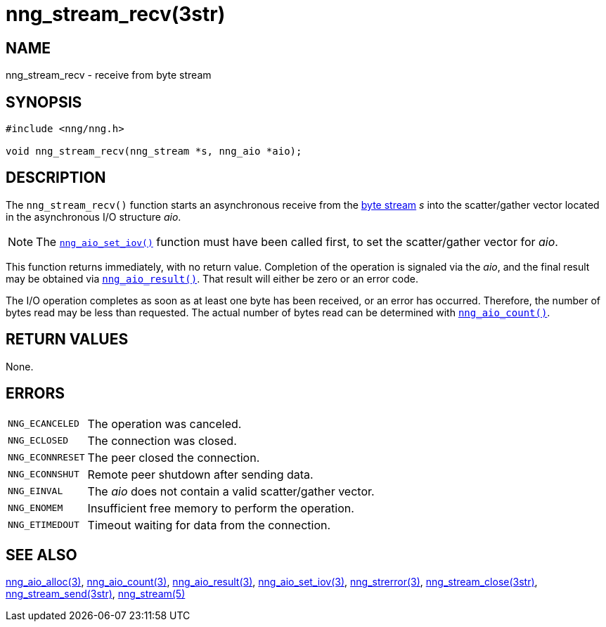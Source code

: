 = nng_stream_recv(3str)
//
// Copyright 2019 Staysail Systems, Inc. <info@staysail.tech>
// Copyright 2018 Capitar IT Group BV <info@capitar.com>
// Copyright 2019 Devolutions <info@devolutions.net>
//
// This document is supplied under the terms of the MIT License, a
// copy of which should be located in the distribution where this
// file was obtained (LICENSE.txt).  A copy of the license may also be
// found online at https://opensource.org/licenses/MIT.
//

== NAME

nng_stream_recv - receive from byte stream

== SYNOPSIS

[source, c]
----
#include <nng/nng.h>

void nng_stream_recv(nng_stream *s, nng_aio *aio);
----

== DESCRIPTION

The `nng_stream_recv()` function starts an asynchronous receive from the
xref:nng_stream.5.adoc[byte stream] _s_
into the scatter/gather vector located in the
asynchronous I/O structure _aio_.

NOTE: The
xref:nng_aio_set_iov.3.adoc[`nng_aio_set_iov()`] function must have been
called first, to set the scatter/gather vector for _aio_.

This function returns immediately, with no return value.
Completion of the operation is signaled via the _aio_,
and the final result may be obtained via
xref:nng_aio_result.3.adoc[`nng_aio_result()`].
That result will either be zero or an error code.

The I/O operation completes as soon as at least one byte has been
received, or an error has occurred.
Therefore, the number of bytes read may be less than requested.
The actual number of bytes read can be determined with
xref:nng_aio_count.3.adoc[`nng_aio_count()`].

== RETURN VALUES

None.

== ERRORS

[horizontal]
`NNG_ECANCELED`:: The operation was canceled.
`NNG_ECLOSED`:: The connection was closed.
`NNG_ECONNRESET`:: The peer closed the connection.
`NNG_ECONNSHUT`:: Remote peer shutdown after sending data.
`NNG_EINVAL`:: The _aio_ does not contain a valid scatter/gather vector.
`NNG_ENOMEM`:: Insufficient free memory to perform the operation.
`NNG_ETIMEDOUT`:: Timeout waiting for data from the connection.

== SEE ALSO

[.text-left]
xref:nng_aio_alloc.3.adoc[nng_aio_alloc(3)],
xref:nng_aio_count.3.adoc[nng_aio_count(3)],
xref:nng_aio_result.3.adoc[nng_aio_result(3)],
xref:nng_aio_set_iov.3.adoc[nng_aio_set_iov(3)],
xref:nng_strerror.3.adoc[nng_strerror(3)],
xref:nng_stream_close.3str.adoc[nng_stream_close(3str)],
xref:nng_stream_send.3str.adoc[nng_stream_send(3str)],
xref:nng_stream.5.adoc[nng_stream(5)]
